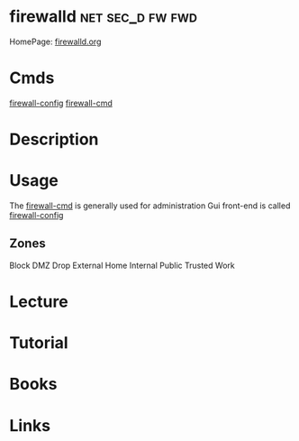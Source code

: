 #+TAGS: net sec_d fw fwd


* firewalld						   :net:sec_d:fw:fwd:
HomePage: [[http://www.firewalld.org/][firewalld.org]]
* Cmds
[[file://home/crito/org/tech/cmds/firewall-config.org][firewall-config]]
[[file://home/crito/org/tech/cmds/firewall-cmd.org][firewall-cmd]]
* Description
* Usage
The [[file://home/crito/org/tech/cmds/firewall-cmd.org][firewall-cmd]] is generally used for administration
Gui front-end is called [[file://home/crito/org/tech/cmds/firewall-config.org][firewall-config]]

** Zones
Block
DMZ
Drop
External
Home
Internal
Public
Trusted
Work
* Lecture
* Tutorial
* Books
* Links
